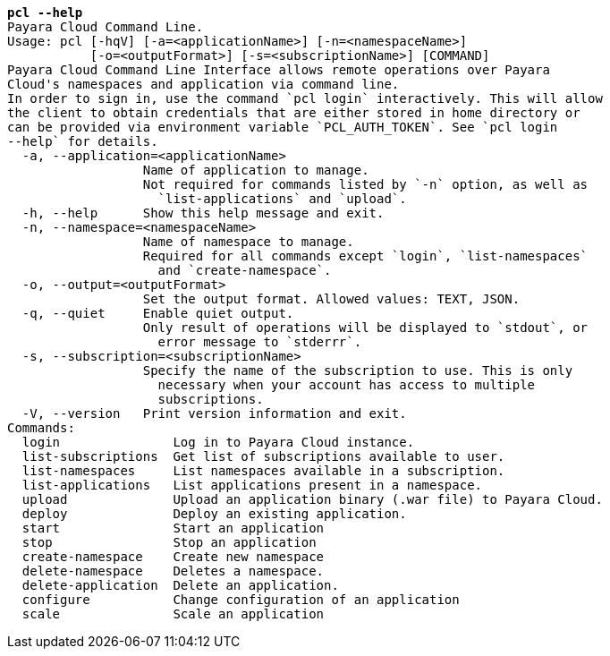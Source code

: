 [listing,subs="+macros,+quotes"]
----
*pcl --help*
Payara Cloud Command Line.
Usage: pcl [-hqV] [-a=<applicationName>] [-n=<namespaceName>]
           [-o=<outputFormat>] [-s=<subscriptionName>] [COMMAND]
Payara Cloud Command Line Interface allows remote operations over Payara
Cloud's namespaces and application via command line.
In order to sign in, use the command +++`+++pcl login+++`+++ interactively. This will allow
the client to obtain credentials that are either stored in home directory or
can be provided via environment variable +++`+++PCL+++_+++AUTH+++_+++TOKEN+++`+++. See +++`+++pcl login
--help+++`+++ for details.
  -a, --application=<applicationName>
                  Name of application to manage.
                  Not required for commands listed by +++`+++-n+++`+++ option, as well as
                    +++`+++list-applications+++`+++ and +++`+++upload+++`+++.
  -h, --help      Show this help message and exit.
  -n, --namespace=<namespaceName>
                  Name of namespace to manage.
                  Required for all commands except +++`+++login+++`+++, +++`+++list-namespaces+++`+++
                    and +++`+++create-namespace+++`+++.
  -o, --output=<outputFormat>
                  Set the output format. Allowed values: TEXT, JSON.
  -q, --quiet     Enable quiet output.
                  Only result of operations will be displayed to +++`+++stdout+++`+++, or
                    error message to +++`+++stderrr+++`+++.
  -s, --subscription=<subscriptionName>
                  Specify the name of the subscription to use. This is only
                    necessary when your account has access to multiple
                    subscriptions.
  -V, --version   Print version information and exit.
Commands:
  login               Log in to Payara Cloud instance.
  list-subscriptions  Get list of subscriptions available to user.
  list-namespaces     List namespaces available in a subscription.
  list-applications   List applications present in a namespace.
  upload              Upload an application binary (.war file) to Payara Cloud.
  deploy              Deploy an existing application.
  start               Start an application
  stop                Stop an application
  create-namespace    Create new namespace
  delete-namespace    Deletes a namespace.
  delete-application  Delete an application.
  configure           Change configuration of an application
  scale               Scale an application

----
